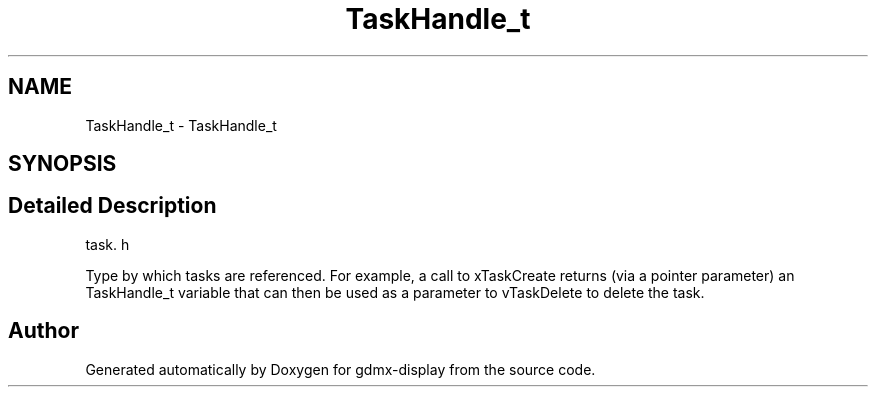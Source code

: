 .TH "TaskHandle_t" 3 "Mon May 24 2021" "gdmx-display" \" -*- nroff -*-
.ad l
.nh
.SH NAME
TaskHandle_t \- TaskHandle_t
.SH SYNOPSIS
.br
.PP
.SH "Detailed Description"
.PP 
task\&. h
.PP
Type by which tasks are referenced\&. For example, a call to xTaskCreate returns (via a pointer parameter) an TaskHandle_t variable that can then be used as a parameter to vTaskDelete to delete the task\&. 
.SH "Author"
.PP 
Generated automatically by Doxygen for gdmx-display from the source code\&.
